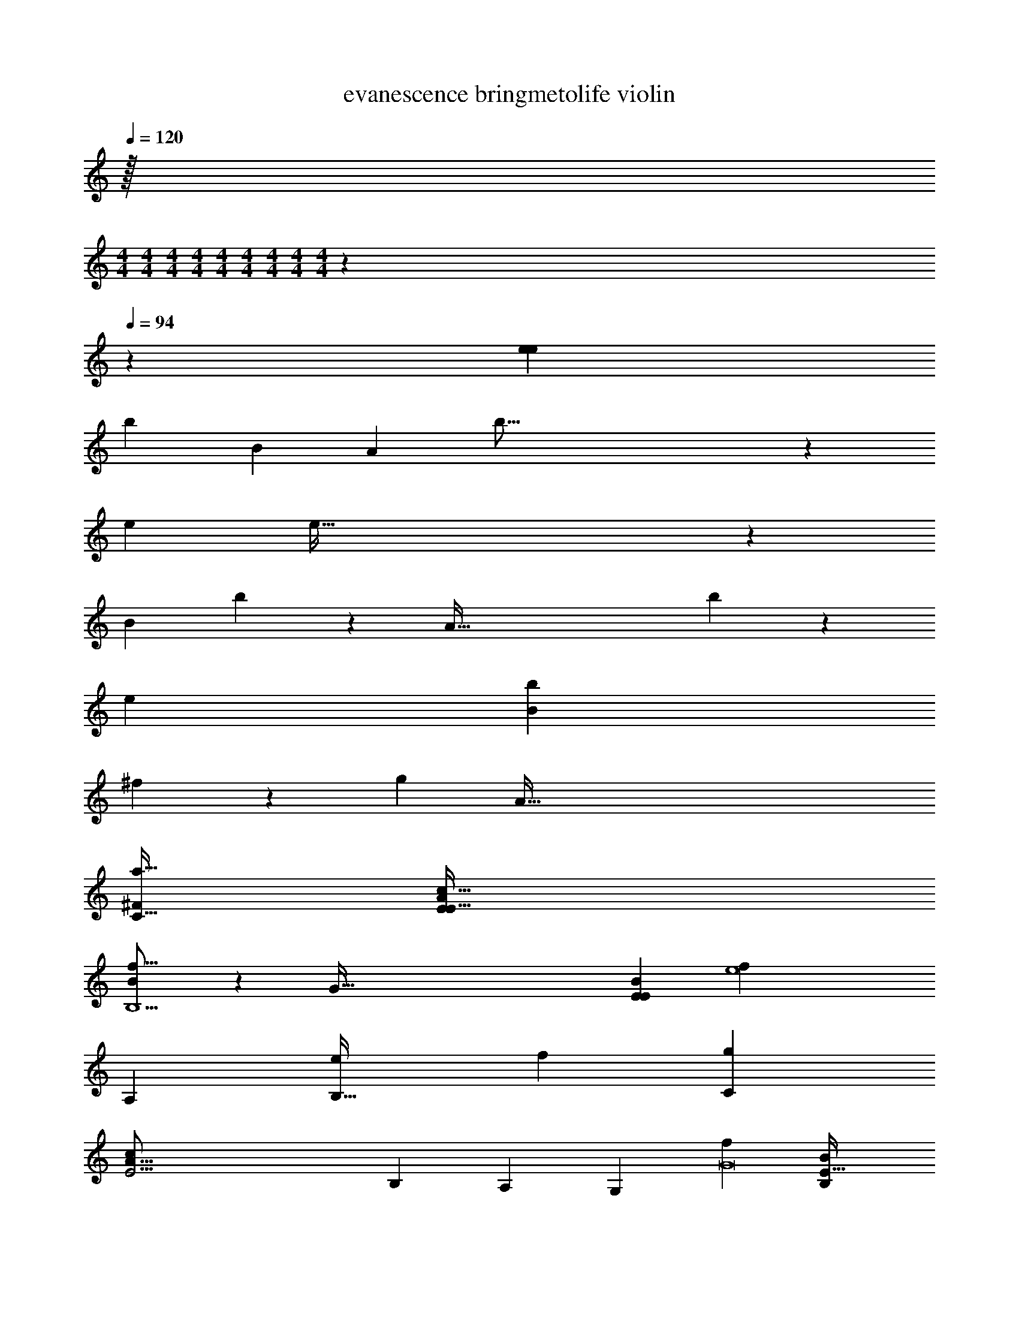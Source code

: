 X: 1
T: evanescence bringmetolife violin
Z: ABC Generated by Starbound Composer v0.8.7
L: 1/4
Q: 1/4=120
K: C
z/32 
M: 4/4
M: 4/4
M: 4/4
M: 4/4
M: 4/4
M: 4/4
M: 4/4
M: 4/4
M: 4/4
z1549/96 
Q: 1/4=94
z1133/96 
[z2009/288e1141/160e2057/288] 
[z/72b295/288] [zB187/168] [z/96A1291/168] b127/16 z5/96 
[z/96e679/96] e223/32 z/144 
[z/180B293/252] b z3/160 [z/32A241/32] b68/9 z71/180 
[z3/160e81/20] [z129/32b2329/288B2345/288] 
^f71/18 z/180 [z3/160g1123/160] [z/32A387/32] 
[z127/32^F97/24C225/32a65/8] [z3c49/16E887/224A637/160E257/32] 
[B91/96f17/16B,5] z5/96 [z/32G257/32] [z/32E55/7B159/20E769/24] [z127/32e4f1321/224] 
[z63/32A,41/20] [z95/96e255/224B,69/32] [z97/96f31/24] [z/32C1159/224g775/96] 
[z159/32E31/4c55/7A127/16] 
[zB,313/288] [zA,255/224] [zG,173/160] [z/32f595/96G8] [z6B,121/20E249/32B79/10] 
[z/24e10/9] [z89/96A,95/96] [z/32f189/160] [z31/32B,21/20] [z/32c2233/288g1815/224] [z/32E31/4A31/4] C4 z/96 
A,47/24 z/32 B,31/16 z/16 
M: 2/4
M: 2/4
M: 2/4
M: 2/4
M: 2/4
M: 2/4
M: 2/4
M: 2/4
z31/16 
[z/32g653/160] [z/32E121/32E,127/32B4G129/32G129/32B129/32] 
M: 4/4
z63/16 
[z/32A33/16D,257/32] [z63/32c2c2A65/32E15/4a57/14] [z/32G333/160] [G63/32B63/32B65/32] 
[z/32F33/16D1097/288F1097/288A4] [z63/32A65/32f193/32] [z/32A33/16] [z63/32c65/32] 
[z/32F199/96E121/32F61/16] [z63/32A65/32E,71/18] [z/32c175/96g65/32A33/16] [z63/32c65/32] 
[z/32E1097/288G129/32B129/32G129/32E,129/32] [B127/32g129/32] 
[z/32A65/32c65/32A33/16E1097/288a919/224D,257/32] [z63/32c65/32] [G2B65/32G601/288] 
[z/32F367/96A129/32D129/32] [d/32F2f193/32] z31/16 [z/32A601/288] [z2A129/32] 
[z63/32F127/32E127/32F4E,4] [z/32g65/32] B65/32 z127/32 
[E15/F8B8] z/ 
[z7/E8c8G8] [C,C] 
[B,,B,] [A,,A,] [C,C] [z/B,17/] [e3E15/E8B8F8B10] 
f3 g2 
[a2C4E8E8c8G8] [z2c'3c4] 
[zF4A,4] [ze'3] B2 
[f3/20e/6b5/28] z/10 [f/5e7/32b7/32] z3/10 [f3/28e5/36b5/32] z/7 [f7/32e/4b5/18] z9/32 [f/8e3/20b5/32] z/8 [f3/16e/5b/4] z5/16 [f3/28e/7b/7] z/7 [f5/24e5/24b/4] z7/24 [e13/32f4/9b4/9] z9/16 [z/32g653/160] 
[E121/32E,127/32B4G129/32G129/32B129/32] z3/16 [z/32A33/16D,257/32] 
[z63/32c2c2A65/32E15/4a57/14] [z/32G333/160] [G63/32B63/32B65/32] [z/32F33/16D1097/288F1097/288A4] 
[z63/32A65/32f193/32] [z/32A33/16] [z63/32c65/32] [z/32F199/96E121/32F61/16] 
[z63/32A65/32E,71/18] [z/32c175/96g65/32A33/16] [z63/32c65/32] [z/32E1097/288G129/32B129/32G129/32E,129/32] 
[B127/32g129/32] [z/32A65/32c65/32A33/16E1097/288a919/224D,257/32] 
[z63/32c65/32] [G2B65/32G601/288] [z/32F367/96A129/32D129/32] 
[d/32F2f193/32] z31/16 [z/32A601/288] [z2A129/32] 
[z2F127/32E127/32F4E,4] [aB65/32] b 
[z63/32g2G,25/12E15/4C35/9G55/14] [z/32G65/32] [e39/20e41/20E,67/32] z/20 
[z2D,33/16D27/7A31/8F109/28A125/32d47/12d55/14] [a2A,21/10] 
[z2f65/32B,49/16B121/32B61/16E123/32A127/32B127/32A8] [ze25/24] [B,,15/32f37/32] z/32 [z/E,7/12] 
[z/^F,17/32c47/28B61/24c51/20E55/14F55/14B63/16] [z3/G,11/7] [z/F,31/32A23/12] A/ [z/E,17/18e] e/ 
[z/32E,39/20E119/32C31/8G35/9G4] [G535/288E31/16] z23/288 [z/32G553/288] [c19/10c2G,21/10] z/10 
[F19/10A19/10d63/32A2A,33/16F15/4D91/24A23/6] z/10 [a15/8d17/9d47/24A63/32D,59/28] z/8 
[d13/7B63/32B,15/4E121/32d129/32B97/24F81/20] z/7 [e2d2] 
[E/32E,17/16E23/20E4B,97/24] z31/32 [F7/8F29/32F,33/32F33/32] z/8 [GG33/32G,21/20G8/7] [B19/20B,23/24B31/32B31/32] z/20 
[z/32c2c'65/32A109/28A,41/10] [z63/32E121/32c857/224] [bB17/16] [za21/20A31/28] 
[z/32Bb33/32E77/20B27/7G,129/32] [z31/32G123/32] [g31/32G25/24] z/32 [eB17/16] [z31/32gG35/32] [z/32F613/160A123/32] 
[F2f2^D61/16F,131/32] [zA39/32g2] [zB35/32] 
[zE33/32E,25/24e3E127/32] [F23/24F33/32F,11/10f31/28] z/24 [G,23/24gG33/32G7/6] z/24 [B31/32B,31/32b33/32B21/20] z/32 
[c2c'2E27/7c125/32A63/16e'4A,129/32] [zb31/28B29/24] [Aa] 
[zE33/32b39/20B34/9E121/32G23/6G,129/32] [zA9/8] [B2g2] 
[z2f59/16A67/18F34/9E107/28F4F,73/18] e'61/32 z3/32 
[z71/18F4g4F129/32g129/32f97/24f97/24] [z/18B365/252B,365/252b365/252B365/252] 
[z49/32E185/24G139/18B125/16] [A27/160A,27/160a27/160A27/160] z/45 [B53/288B,53/288b53/288B53/288] z/8 [z5/32c7/32C7/32c'7/32c7/32] [z3/32=D23/112d23/112d23/112d'23/112] [z/4C5/16c5/16c5/16c'5/16] [z55/288B,7/32B7/32B7/32b7/32] [A,53/288A53/288A53/288a53/288] z/16 [B79/224B,79/224b79/224B79/224] z31/252 [F43/288F,43/288f43/288F43/288] z3/32 [G33/80G,33/80g33/80G33/80] z13/120 
[E37/72E,37/72e37/72E37/72] z202/63 [z/14A47/168A,47/168a47/168A47/168] [z/7E55/7G221/28c79/10] [B,19/112B19/112B19/112b19/112] z13/112 
[B43/112B,43/112b43/112B43/112] z11/80 [B67/140B,67/140b67/140B67/140] z3/140 [A23/160A,23/160a23/160A23/160] z/16 [B3/16B,3/16b3/16B3/16] z/8 [z5/32c3/16C3/16c'3/16c3/16] [z7/72D3/16d3/16d3/16d'3/16] [z2/9C/3c/3c/3c'/3] [z2/9B,79/288B79/288B79/288b79/288] [A,13/84A13/84A13/84a13/84] z3/28 [B13/35B,13/35b13/35B13/35] z11/80 [F13/80F,13/80f13/80F13/80] z/15 [G47/96G,47/96g47/96G47/96] z35/288 [E59/144E,59/144e59/144E59/144] z17/80 
[E43/80E,43/80e43/80E43/80] z81/80 [C/5c/5c/5c'/5] z3/80 [D11/32d11/32d11/32d'11/32] z17/96 [E13/24e13/24e13/24e'13/24] z/4 [z/20e'73/12e73/12E31/4B70/9G70/9] [B153/140B,153/140b153/140B153/140] z33/112 
[A7/48A,7/48a7/48A7/48] z7/96 [B5/32B,5/32b5/32B5/32] z5/32 [c11/96C11/96c'11/96c11/96] z5/84 [z5/112d17/126D17/126d'17/126d17/126] [z37/144C11/32c11/32c11/32c'11/32] [z61/288B,59/252B59/252B59/252b59/252] [A,13/96A13/96A13/96a13/96] z/8 [B11/42B,11/42b11/42B11/42] z65/224 [F,41/288F41/288F41/288f41/288] z4/45 [G,7/20G7/20G7/20g7/20] z11/80 [E,7/16E7/16E7/16e7/16] z11/8 
[z2f65/32^f'65/32] [z/32E34/9G121/32c47/12g4g'4] [A5/32A,5/32a5/32A5/32] z5/144 [B23/180B,23/180b23/180B23/180] z13/120 [B23/72B,23/72b23/72B23/72] z13/72 [B31/96B,31/96b31/96B31/96] z13/96 [A/6A,/6a/6A/6] z/24 [B5/32B,5/32b5/32B5/32] z17/96 [c7/72C7/72c'7/72c7/72] z13/252 
[z/14d/7D/7d'/7d/7] [z31/140C47/168c47/168c47/168c'47/168] [z9/40B,39/140B39/140B39/140b39/140] [z11/40A,13/40A13/40A13/40a13/40] [B,23/80B23/80B23/80b23/80] z27/112 [F,15/112F15/112F15/112f15/112] z9/112 [G,73/224G73/224G73/224g73/224] z/32 [z5/16a'2a2F109/28d39/10A55/14] [A13/112A,13/112a13/112A13/112] z23/224 [A19/160A,19/160a19/160A19/160] z51/160 [A/8A,/8a/8A/8] z37/288 [A/6A,/6a/6A/6] z13/36 [B3/28B,3/28b3/28B3/28] z/7 [B,3/20B3/20B3/20b3/20b'15/32b15/32] z7/20 
[c/7C/7c'/7c/7c''3/c'3/] z3/28 [c/8C/8c'/8c/8] z3/32 [c/8C/8c'/8c/8] z/8 [c/8C/8c'/8c/8] z29/288 [c/9C/9c'/9c/9] z31/252 [c19/168C19/168c'19/168c19/168] z17/96 [z/32g653/160] [E121/32E,127/32B4G129/32G129/32B129/32] z3/16 
[z/32A33/16D,257/32] [z63/32c2c2A65/32E15/4a57/14] [z/32G333/160] [G63/32B63/32B65/32] 
[z/32F33/16D1097/288F1097/288A4] [z63/32A65/32f4] [z/32A33/16] [z63/32c65/32] 
[z/32F199/96E121/32F61/16] [z63/32A65/32E,71/18] [z/32c175/96A33/16] [z63/32c65/32] 
[z/32E1097/288G129/32B129/32G129/32E,129/32] [B127/32g129/32] 
[z/32A65/32c65/32A33/16E1097/288a919/224D,257/32] [z63/32c65/32] [G2B65/32G601/288] 
[z/32F367/96A129/32D129/32] [d/32F2f193/32] z31/16 [z/32A601/288] [z2A129/32] 
[z2F127/32E127/32F4E,4] [aB65/32] b 
[z/32E,39/20E119/32C31/8G35/9G4] [G535/288E31/16] z23/288 [z/32G553/288] [c19/10c2G,21/10] z/10 
[F19/10A19/10d63/32A2A,33/16F15/4D91/24A23/6] z/10 [a15/8d17/9d47/24A63/32D,59/28] z/8 
[d13/7B63/32B,15/4E121/32d129/32B97/24F81/20] z/7 [e2d2] 
[E/32E,17/16E23/20B,97/24] z31/32 [F7/8F29/32F,33/32F33/32] z/8 [GG33/32G,21/20G8/7] [B19/20B,23/24B31/32B31/32] z/20 
[E/32A29/16E,39/20a65/32c49/24C31/8G35/9] z63/32 [G11/6d65/32G,21/10g15/7] z/6 
[z2G37/18A,33/16a17/8F15/4D91/24A23/6e117/28] [c'2D,59/28] 
[F/16B,15/4E121/32B97/24F81/20G12b12] z63/16 
F,95/24 z/24 
[z2A,41/20] [z2B,37/18] 
[z2G,43/20f4] C,2 
[E,47/12G8g113/14] z5/96 [z129/32F,935/224] 
[z/14E251/32F111/14f8] [z195/112A,64/35] [z7/32_B,13/48] =B,31/16 z/32 
[z2F,33/14] D,63/32 z/32 
[G8E8E,8g8] 
